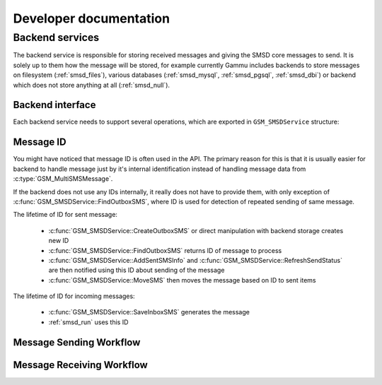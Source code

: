 Developer documentation
=======================

Backend services
----------------

The backend service is responsible for storing received messages and giving
the SMSD core messages to send. It is solely up to them how the message will
be stored, for example currently Gammu includes backends to store messages on
filesystem (:ref:`smsd_files`), various databases (:ref:`smsd_mysql`,
:ref:`smsd_pgsql`, :ref:`smsd_dbi`) or backend which does not store anything
at all (:ref:`smsd_null`).


Backend interface
+++++++++++++++++

Each backend service needs to support several operations, which are exported
in ``GSM_SMSDService`` structure:

.. c:function:: GSM_Error	GSM_SMSDService::Init 	      (GSM_SMSDConfig *Config)

    Initializes internal state, connect to backend storage.

    :param Config: Pointer to SMSD configuration data
    :return: Error code.

.. c:function:: GSM_Error	GSM_SMSDService::Free 	      (GSM_SMSDConfig *Config)

    Freeing internal data, disconnect from backend storage.

    :param Config: Pointer to SMSD configuration data
    :return: Error code.

.. c:function:: GSM_Error	GSM_SMSDService::InitAfterConnect   (GSM_SMSDConfig *Config)

    Optional hook called after SMSD is connected to phone, can be used for storing infromation about phone in backend.

    :param Config: Pointer to SMSD configuration data
    :return: Error code.

.. c:function:: GSM_Error	GSM_SMSDService::SaveInboxSMS       (GSM_MultiSMSMessage *sms, GSM_SMSDConfig *Config, char **Locations)

    Saves message into inbox.

    :param sms: Message data to save
    :param Config: Pointer to SMSD configuration data
    :param Locations: Newly allocation pointer to string with IDs identifying saved messages.
    :return: Error code.

.. c:function:: GSM_Error	GSM_SMSDService::FindOutboxSMS      (GSM_MultiSMSMessage *sms, GSM_SMSDConfig *Config, char *ID)

    Finds message in outbox suitable for sending.

    :param sms: Found outbox message will be stored here
    :param Config: Pointer to SMSD configuration data
    :param ID: Identification of found message will be stored here, this
        should be unique for different message, so that repeated attempts to
        send same message can be detected by SMSD core.
    :return: Error code.

.. c:function:: GSM_Error	GSM_SMSDService::MoveSMS  	      (GSM_MultiSMSMessage *sms, GSM_SMSDConfig *Config, char *ID, gboolean alwaysDelete, gboolean sent)

    Moves sent message from outbox to sent items.

    :param sms: Message which should be moved, backend usually can get it by ID as well.
    :param Config: Pointer to SMSD configuration data.
    :param ID: Identification of message to be moved.
    :param alwaysDelete: Whether to delete message from outbox even if moving fails.
    :param sent: Whether message was sent (``TRUE``) or there was a failure (``FALSE``).
    :return: Error code.

.. c:function:: GSM_Error	GSM_SMSDService::CreateOutboxSMS    (GSM_MultiSMSMessage *sms, GSM_SMSDConfig *Config, char *NewID)

    Saves message into outbox queue.

    :param sms: Message data to save
    :param Config: Pointer to SMSD configuration data
    :param NewID: ID of created message will be stored here.
    :return: Error code.

.. c:function:: GSM_Error	GSM_SMSDService::AddSentSMSInfo     (GSM_MultiSMSMessage *sms, GSM_SMSDConfig *Config, char *ID, int Part, GSM_SMSDSendingError err, int TPMR)

    Logs information about sent message (eg. delivery report).

    :param sms: Message which should be moved, backend usually can get it by ID as well.
    :param Config: Pointer to SMSD configuration data
    :param ID: Identification of message to be marked.
    :param Part: Part of the message which is being processed.
    :param err: Status of sending message.
    :param TPMR: Message reference if available (:term:`TPMR`).
    :return: Error code.

.. c:function:: GSM_Error	GSM_SMSDService::RefreshSendStatus  (GSM_SMSDConfig *Config, char *ID)

    Updates sending status in service backend. 

    :param Config: Pointer to SMSD configuration data
    :param ID: Identification of message to be marked.
    :return: Error code.

.. c:function:: GSM_Error	GSM_SMSDService::RefreshPhoneStatus (GSM_SMSDConfig *Config)

    Updates information about phone in database (network status, battery, etc.).   

    :param Config: Pointer to SMSD configuration data
    :return: Error code.

Message ID
++++++++++

You might have noticed that message ID is often used in the API. The primary
reason for this is that it is usually easier for backend to handle message
just by it's internal identification instead of handling message data from
:c:type:`GSM_MultiSMSMessage`. 

If the backend does not use any IDs internally, it really does not have to
provide them, with only exception of :c:func:`GSM_SMSDService::FindOutboxSMS`,
where ID is used for detection of repeated sending of same message.

The lifetime of ID for sent message:

    * :c:func:`GSM_SMSDService::CreateOutboxSMS` or direct manipulation
      with backend storage creates new ID
    * :c:func:`GSM_SMSDService::FindOutboxSMS` returns ID of message to
      process
    * :c:func:`GSM_SMSDService::AddSentSMSInfo` and
      :c:func:`GSM_SMSDService::RefreshSendStatus` are then notified using
      this ID about sending of the message
    * :c:func:`GSM_SMSDService::MoveSMS` then moves the message based on
      ID to sent items

The lifetime of ID for incoming messages:

    * :c:func:`GSM_SMSDService::SaveInboxSMS` generates the message
    * :ref:`smsd_run` uses this ID

Message Sending Workflow
++++++++++++++++++++++++

.. graphviz::

   digraph smsdsending {
      "new message" [shape=box];
      "message in storage" [shape=box];
      "message sent" [shape=box];
      "error sending message" [shape=box];
      "new message" -> "manually created SMS";
      "new message" -> "CreateOutboxSMS";
      "manually created SMS" -> "message in storage";
      "CreateOutboxSMS" -> "message in storage"
      "message in storage" -> "FindOutboxSMS";
      "FindOutboxSMS" -> "AddSentSMSInfo(ERROR)" [label="Error", style=dotted];
      "FindOutboxSMS" -> "check duplicates";
      "check duplicates" -> "AddSentSMSInfo(ERROR)" [label="Too many retries", style=dotted];
      "check duplicates" -> "GSM_SendSMS"; 
      "GSM_SendSMS" -> "RefreshSendStatus";
      "GSM_SendSMS" -> "AddSentSMSInfo(ERROR)" [label="Error", style=dotted];
      "RefreshSendStatus" -> "RefreshSendStatus" [label="Sending"];
      "RefreshSendStatus" -> "AddSentSMSInfo(ERROR)" [label="Timeout", style=dotted];
      "RefreshSendStatus" -> "AddSentSMSInfo(OK)";
      "AddSentSMSInfo(OK)" -> "MoveSMS(noforce, OK)";
      "MoveSMS(noforce, OK)" -> "MoveSMS(force, ERR)" [label="Error", style=dotted];
      "AddSentSMSInfo(OK)" -> "MoveSMS(force, ERR)" [label="Error", style=dotted];
      "AddSentSMSInfo(ERROR)" -> "MoveSMS(force, ERR)";
      "MoveSMS(noforce, OK)" -> "message sent";
      "MoveSMS(force, ERR)" -> "error sending message";
   }

Message Receiving Workflow
++++++++++++++++++++++++++

.. graphviz::

   digraph smsdreceiving {
       "received message" [shape=box];
       "ignored message" [shape=box];
       "failed message" [shape=box];
       "waiting message" [shape=box];
       "processed message" [shape=box];
       "received message" -> "GSM_GetNextSMS";
       "GSM_GetNextSMS" -> "SMSD_ValidMessage";
       "SMSD_ValidMessage" -> "GSM_LinkSMS";
       "SMSD_ValidMessage" -> "ignored message" [label="Not valid", style=dotted];
       "GSM_LinkSMS" -> "SMSD_CheckMultipart";
       "SMSD_CheckMultipart" -> "SaveInboxSMS";
       "SMSD_CheckMultipart" -> "waiting message" [label="Not all parts", style=dotted];
       "SaveInboxSMS" -> "SMSD_RunOnReceive" [label="Locations are passed here"];
       "SaveInboxSMS" -> "failed message" [label="Error", style=dotted];
       "SMSD_RunOnReceive" -> "GSM_DeleteSMS";
       "GSM_DeleteSMS" -> "processed message"
       "GSM_DeleteSMS" -> "failed message" [label="Error", style=dotted];
   }
